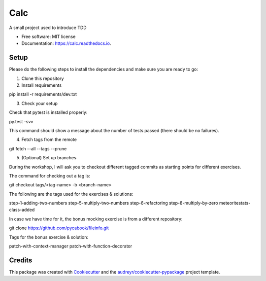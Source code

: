 ===============================
Calc
===============================


.. image:: https://img.shields.io/pypi/v/calc.svg
        :target: https://pypi.python.org/pypi/calc

.. image:: https://img.shields.io/travis/lgiordani/calc.svg
        :target: https://travis-ci.org/lgiordani/calc

.. image:: https://readthedocs.org/projects/calc/badge/?version=latest
        :target: https://calc.readthedocs.io/en/latest/?badge=latest
        :alt: Documentation Status

.. image:: https://pyup.io/repos/github/lgiordani/calc/shield.svg
     :target: https://pyup.io/repos/github/lgiordani/calc/
     :alt: Updates


A small project used to introduce TDD


* Free software: MIT license
* Documentation: https://calc.readthedocs.io.


Setup
-----
Please do the following steps to install the dependencies and make sure you are ready to go:

1. Clone this repository

2. Install requirements

pip install -r requirements/dev.txt

3. Check your setup

Check that pytest is installed properly:

py.test -svv

This command should show a message about the number of tests passed (there should be no failures).

4. Fetch tags from the remote

git fetch --all --tags --prune

5. (Optional) Set up branches

During the workshop, I will ask you to checkout different tagged commits as starting points for different exercises.

The command for checking out a tag is:

git checkout tags/<tag-name> -b <branch-name>

The following are the tags used for the exercises & solutions:

step-1-adding-two-numbers
step-5-multiply-two-numbers
step-6-refactoring
step-8-multiply-by-zero
meteoritestats-class-added

In case we have time for it, the bonus mocking exercise is from a different repository:

git clone https://github.com/pycabook/fileinfo.git

Tags for the bonus exercise & solution:

patch-with-context-manager
patch-with-function-decorator


Credits
---------

This package was created with Cookiecutter_ and the `audreyr/cookiecutter-pypackage`_ project template.

.. _Cookiecutter: https://github.com/audreyr/cookiecutter
.. _`audreyr/cookiecutter-pypackage`: https://github.com/audreyr/cookiecutter-pypackage

